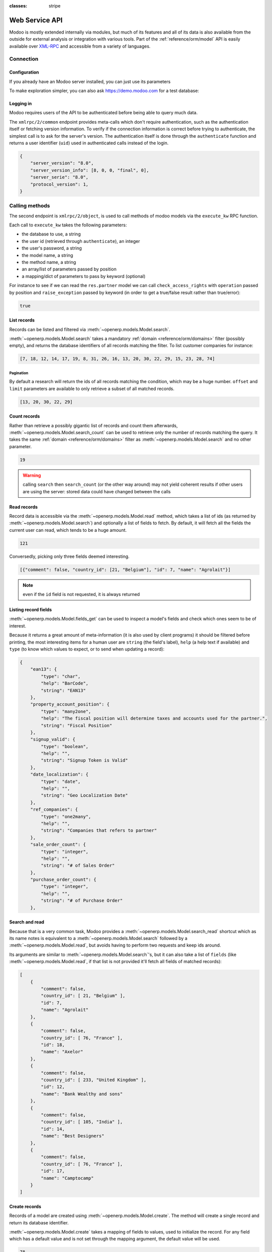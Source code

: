:classes: stripe

===============
Web Service API
===============

Modoo is mostly extended internally via modules, but much of its features and
all of its data is also available from the outside for external analysis or
integration with various tools. Part of the :ref:`reference/orm/model` API is
easily available over XML-RPC_ and accessible from a variety of languages.

.. Modoo XML-RPC idiosyncracies:
   * uses multiple endpoint and a nested call syntax instead of a
     "hierarchical" server structure (e.g. ``openerp.res.partner.read()``)
   * uses its own own manual auth system instead of basic auth or sessions
     (basic is directly supported the Python and Ruby stdlibs as well as
     ws-xmlrpc, not sure about ripcord)
   * own auth is inconvenient as (uid, password) have to be explicitly passed
     into every call. Session would allow db to be stored as well
   These issues are especially visible in Java, somewhat less so in PHP

Connection
==========

.. kinda gross because it duplicates existing bits

.. only:: html

    .. rst-class:: setupcode hidden

        .. code-block:: python

            import xmlrpclib
            info = xmlrpclib.ServerProxy('https://demo.modoo.com/start').start()
            url, db, username, password = \
                info['host'], info['database'], info['user'], info['password']
            common = xmlrpclib.ServerProxy('{}/xmlrpc/2/common'.format(url))
            uid = common.authenticate(db, username, password, {})
            models = xmlrpclib.ServerProxy('{}/xmlrpc/2/object'.format(url))

        .. code-block:: ruby

            require "xmlrpc/client"
            info = XMLRPC::Client.new2('https://demo.modoo.com/start').call('start')
            url, db, username, password = \
                info['host'], info['database'], info['user'], info['password']
            common = XMLRPC::Client.new2("#{url}/xmlrpc/2/common")
            uid = common.call('authenticate', db, username, password, {})
            models = XMLRPC::Client.new2("#{url}/xmlrpc/2/object").proxy

        .. code-block:: php

            require_once('ripcord.php');
            $info = ripcord::client('https://demo.modoo.com/start')->start();
            list($url, $db, $username, $password) =
              array($info['host'], $info['database'], $info['user'], $info['password']);
            $common = ripcord::client("$url/xmlrpc/2/common");
            $uid = $common->authenticate($db, $username, $password, array());
            $models = ripcord::client("$url/xmlrpc/2/object");

        .. code-block:: java

            final XmlRpcClient client = new XmlRpcClient();
            final XmlRpcClientConfigImpl start_config = new XmlRpcClientConfigImpl();
            start_config.setServerURL(new URL("https://demo.modoo.com/start"));
            final Map<String, String> info = (Map<String, String>)client.execute(
                start_config, "start", emptyList());

            final String url = info.get("host"),
                          db = info.get("database"),
                    username = info.get("user"),
                    password = info.get("password");

            final XmlRpcClientConfigImpl common_config = new XmlRpcClientConfigImpl();
            common_config.setServerURL(new URL(String.format("%s/xmlrpc/2/common", url)));

            int uid = (int)client.execute(
                common_config, "authenticate", Arrays.asList(
                    db, username, password, emptyMap()));

            final XmlRpcClient models = new XmlRpcClient() {{
                setConfig(new XmlRpcClientConfigImpl() {{
                    setServerURL(new URL(String.format("%s/xmlrpc/2/object", url)));
                }});
            }};

Configuration
-------------

If you already have an Modoo server installed, you can just use its
parameters

.. rst-class:: switchable setup

    .. code-block:: python

        url = <insert server URL>
        db = <insert database name>
        username = 'admin'
        password = <insert password for your admin user (default: admin)>

    .. code-block:: ruby

        url = <insert server URL>
        db = <insert database name>
        username = "admin"
        password = <insert password for your admin user (default: admin)>

    .. code-block:: php

        $url = <insert server URL>;
        $db = <insert database name>;
        $username = "admin";
        $password = <insert password for your admin user (default: admin)>;

    .. code-block:: java

        final String url = <insert server URL>,
                      db = <insert database name>,
                username = "admin",
                password = <insert password for your admin user (default: admin)>;

To make exploration simpler, you can also ask https://demo.modoo.com for a test
database:

.. rst-class:: switchable setup

    .. code-block:: python

        import xmlrpclib
        info = xmlrpclib.ServerProxy('https://demo.modoo.com/start').start()
        url, db, username, password = \
            info['host'], info['database'], info['user'], info['password']

    .. code-block:: ruby

        require "xmlrpc/client"
        info = XMLRPC::Client.new2('https://demo.modoo.com/start').call('start')
        url, db, username, password = \
            info['host'], info['database'], info['user'], info['password']

    .. code-block:: php

        require_once('ripcord.php');
        $info = ripcord::client('https://demo.modoo.com/start')->start();
        list($url, $db, $username, $password) =
          array($info['host'], $info['database'], $info['user'], $info['password']);

    .. code-block:: java

        final XmlRpcClient client = new XmlRpcClient();

        final XmlRpcClientConfigImpl start_config = new XmlRpcClientConfigImpl();
        start_config.setServerURL(new URL("https://demo.modoo.com/start"));
        final Map<String, String> info = (Map<String, String>)client.execute(
            start_config, "start", emptyList());

        final String url = info.get("host"),
                      db = info.get("database"),
                username = info.get("user"),
                password = info.get("password");

.. rst-class:: force-right

    .. note::
        :class: only-php

        These examples use the `Ripcord <https://code.google.com/p/ripcord/>`_
        library, which provides a simple XML-RPC API. Ripcord requires that
        `XML-RPC support be enabled
        <http://php.net/manual/en/xmlrpc.installation.php>`_ in your PHP
        installation.

        Since calls are performed over
        `HTTPS <http://en.wikipedia.org/wiki/HTTP_Secure>`_, it also requires that
        the `OpenSSL extension
        <http://php.net/manual/en/openssl.installation.php>`_ be enabled.

    .. note::
        :class: only-java

        These examples use the `Apache XML-RPC library
        <https://ws.apache.org/xmlrpc/>`_

        The examples do not include imports as these imports couldn't be
        pasted in the code.

Logging in
----------

Modoo requires users of the API to be authenticated before being able to query
much data.

The ``xmlrpc/2/common`` endpoint provides meta-calls which don't require
authentication, such as the authentication itself or fetching version
information. To verify if the connection information is correct before trying
to authenticate, the simplest call is to ask for the server's version. The
authentication itself is done through the ``authenticate`` function and
returns a user identifier (``uid``) used in authenticated calls instead of
the login.

.. rst-class:: switchable setup

    .. code-block:: python

        common = xmlrpclib.ServerProxy('{}/xmlrpc/2/common'.format(url))
        common.version()

    .. code-block:: ruby

        common = XMLRPC::Client.new2("#{url}/xmlrpc/2/common")
        common.call('version')

    .. code-block:: php

        $common = ripcord::client("$url/xmlrpc/2/common");
        $common->version();

    .. code-block:: java

        final XmlRpcClientConfigImpl common_config = new XmlRpcClientConfigImpl();
        common_config.setServerURL(
            new URL(String.format("%s/xmlrpc/2/common", url)));
        client.execute(common_config, "version", emptyList());

.. code-block:: json

    {
        "server_version": "8.0",
        "server_version_info": [8, 0, 0, "final", 0],
        "server_serie": "8.0",
        "protocol_version": 1,
    }

.. rst-class:: switchable setup

    .. code-block:: python

        uid = common.authenticate(db, username, password, {})

    .. code-block:: ruby

        uid = common.call('authenticate', db, username, password, {})

    .. code-block:: php

        $uid = $common->authenticate($db, $username, $password, array());

    .. code-block:: java

        int uid = (int)client.execute(
            common_config, "authenticate", asList(
                db, username, password, emptyMap()));

Calling methods
===============

The second endpoint is ``xmlrpc/2/object``, is used to call methods of modoo
models via the ``execute_kw`` RPC function.

Each call to ``execute_kw`` takes the following parameters:

* the database to use, a string
* the user id (retrieved through ``authenticate``), an integer
* the user's password, a string
* the model name, a string
* the method name, a string
* an array/list of parameters passed by position
* a mapping/dict of parameters to pass by keyword (optional)

.. rst-class:: force-right

For instance to see if we can read the ``res.partner`` model we can call
``check_access_rights`` with ``operation`` passed by position and
``raise_exception`` passed by keyword (in order to get a true/false result
rather than true/error):

.. rst-class:: switchable setup

    .. code-block:: python

        models = xmlrpclib.ServerProxy('{}/xmlrpc/2/object'.format(url))
        models.execute_kw(db, uid, password,
            'res.partner', 'check_access_rights',
            ['read'], {'raise_exception': False})

    .. code-block:: ruby

        models = XMLRPC::Client.new2("#{url}/xmlrpc/2/object").proxy
        models.execute_kw(db, uid, password,
            'res.partner', 'check_access_rights',
            ['read'], {raise_exception: false})

    .. code-block:: php

        $models = ripcord::client("$url/xmlrpc/2/object");
        $models->execute_kw($db, $uid, $password,
            'res.partner', 'check_access_rights',
            array('read'), array('raise_exception' => false));

    .. code-block:: java

        final XmlRpcClient models = new XmlRpcClient() {{
            setConfig(new XmlRpcClientConfigImpl() {{
                setServerURL(new URL(String.format("%s/xmlrpc/2/object", url)));
            }});
        }};
        models.execute("execute_kw", asList(
            db, uid, password,
            "res.partner", "check_access_rights",
            asList("read"),
            new HashMap() {{ put("raise_exception", false); }}
        ));

.. code-block:: json

    true

.. todo:: this should be runnable and checked

List records
------------

Records can be listed and filtered via :meth:`~openerp.models.Model.search`.

:meth:`~openerp.models.Model.search` takes a mandatory
:ref:`domain <reference/orm/domains>` filter (possibly empty), and returns the
database identifiers of all records matching the filter. To list customer
companies for instance:

.. rst-class:: switchable

    .. code-block:: python

        models.execute_kw(db, uid, password,
            'res.partner', 'search',
            [[['is_company', '=', True], ['customer', '=', True]]])

    .. code-block:: ruby

        models.execute_kw(db, uid, password,
            'res.partner', 'search',
            [[['is_company', '=', true], ['customer', '=', true]]])

    .. code-block:: php

        $models->execute_kw($db, $uid, $password,
            'res.partner', 'search', array(
                array(array('is_company', '=', true),
                      array('customer', '=', true))));

    .. code-block:: java

        asList((Object[])models.execute("execute_kw", asList(
            db, uid, password,
            "res.partner", "search",
            asList(asList(
                asList("is_company", "=", true),
                asList("customer", "=", true)))
        )));

.. code-block:: json

    [7, 18, 12, 14, 17, 19, 8, 31, 26, 16, 13, 20, 30, 22, 29, 15, 23, 28, 74]

Pagination
''''''''''

By default a research will return the ids of all records matching the
condition, which may be a huge number. ``offset`` and ``limit`` parameters are
available to only retrieve a subset of all matched records.

.. rst-class:: switchable

    .. code-block:: python

        models.execute_kw(db, uid, password,
            'res.partner', 'search',
            [[['is_company', '=', True], ['customer', '=', True]]],
            {'offset': 10, 'limit': 5})

    .. code-block:: ruby

        models.execute_kw(db, uid, password,
            'res.partner', 'search',
            [[['is_company', '=', true], ['customer', '=', true]]],
            {offset: 10, limit: 5})

    .. code-block:: php

        $models->execute_kw($db, $uid, $password,
            'res.partner', 'search',
            array(array(array('is_company', '=', true),
                        array('customer', '=', true))),
            array('offset'=>10, 'limit'=>5));

    .. code-block:: java

        asList((Object[])models.execute("execute_kw", asList(
            db, uid, password,
            "res.partner", "search",
            asList(asList(
                asList("is_company", "=", true),
                asList("customer", "=", true))),
            new HashMap() {{ put("offset", 10); put("limit", 5); }}
        )));

.. code-block:: json

    [13, 20, 30, 22, 29]

Count records
-------------

Rather than retrieve a possibly gigantic list of records and count them
afterwards, :meth:`~openerp.models.Model.search_count` can be used to retrieve
only the number of records matching the query. It takes the same
:ref:`domain <reference/orm/domains>` filter as
:meth:`~openerp.models.Model.search` and no other parameter.

.. rst-class:: switchable

    .. code-block:: python

        models.execute_kw(db, uid, password,
            'res.partner', 'search_count',
            [[['is_company', '=', True], ['customer', '=', True]]])

    .. code-block:: ruby

        models.execute_kw(db, uid, password,
            'res.partner', 'search_count',
            [[['is_company', '=', true], ['customer', '=', true]]])

    .. code-block:: php

        $models->execute_kw($db, $uid, $password,
            'res.partner', 'search_count',
            array(array(array('is_company', '=', true),
                        array('customer', '=', true))));

    .. code-block:: java

        (Integer)models.execute("execute_kw", asList(
            db, uid, password,
            "res.partner", "search_count",
            asList(asList(
                asList("is_company", "=", true),
                asList("customer", "=", true)))
        ));

.. code-block:: json

    19

.. warning::

    calling ``search`` then ``search_count`` (or the other way around) may not
    yield coherent results if other users are using the server: stored data
    could have changed between the calls

Read records
------------

Record data is accessible via the :meth:`~openerp.models.Model.read` method,
which takes a list of ids (as returned by
:meth:`~openerp.models.Model.search`) and optionally a list of fields to
fetch. By default, it will fetch all the fields the current user can read,
which tends to be a huge amount.

.. rst-class:: switchable

    .. code-block:: python

        ids = models.execute_kw(db, uid, password,
            'res.partner', 'search',
            [[['is_company', '=', True], ['customer', '=', True]]],
            {'limit': 1})
        [record] = models.execute_kw(db, uid, password,
            'res.partner', 'read', [ids])
        # count the number of fields fetched by default
        len(record)

    .. code-block:: ruby

        ids = models.execute_kw(db, uid, password,
            'res.partner', 'search',
            [[['is_company', '=', true], ['customer', '=', true]]],
            {limit: 1})
        record = models.execute_kw(db, uid, password,
            'res.partner', 'read', [ids]).first
        # count the number of fields fetched by default
        record.length

    .. code-block:: php

        $ids = $models->execute_kw($db, $uid, $password,
            'res.partner', 'search',
            array(array(array('is_company', '=', true),
                        array('customer', '=', true))),
            array('limit'=>1));
        $records = $models->execute_kw($db, $uid, $password,
            'res.partner', 'read', array($ids));
        // count the number of fields fetched by default
        count($records[0]);

    .. code-block:: java

        final List ids = asList((Object[])models.execute(
            "execute_kw", asList(
                db, uid, password,
                "res.partner", "search",
                asList(asList(
                    asList("is_company", "=", true),
                    asList("customer", "=", true))),
                new HashMap() {{ put("limit", 1); }})));
        final Map record = (Map)((Object[])models.execute(
            "execute_kw", asList(
                db, uid, password,
                "res.partner", "read",
                asList(ids)
            )
        ))[0];
        // count the number of fields fetched by default
        record.size();

.. code-block:: json

    121

Conversedly, picking only three fields deemed interesting.

.. rst-class:: switchable

    .. code-block:: python

        models.execute_kw(db, uid, password,
            'res.partner', 'read',
            [ids], {'fields': ['name', 'country_id', 'comment']})

    .. code-block:: ruby

        models.execute_kw(db, uid, password,
            'res.partner', 'read',
            [ids], {fields: %w(name country_id comment)})

    .. code-block:: php

        $models->execute_kw($db, $uid, $password,
            'res.partner', 'read',
            array($ids),
            array('fields'=>array('name', 'country_id', 'comment')));

    .. code-block:: java

        asList((Object[])models.execute("execute_kw", asList(
            db, uid, password,
            "res.partner", "read",
            asList(ids),
            new HashMap() {{
                put("fields", asList("name", "country_id", "comment"));
            }}
        )));

.. code-block:: json

    [{"comment": false, "country_id": [21, "Belgium"], "id": 7, "name": "Agrolait"}]

.. note:: even if the ``id`` field is not requested, it is always returned

Listing record fields
---------------------

:meth:`~openerp.models.Model.fields_get` can be used to inspect
a model's fields and check which ones seem to be of interest.

Because
it returns a great amount of meta-information (it is also used by client
programs) it should be filtered before printing, the most interesting items
for a human user are ``string`` (the field's label), ``help`` (a help text if
available) and ``type`` (to know which values to expect, or to send when
updating a record):

.. rst-class:: switchable

    .. code-block:: python

        models.execute_kw(
            db, uid, password, 'res.partner', 'fields_get',
            [], {'attributes': ['string', 'help', 'type']})

    .. code-block:: ruby

        models.execute_kw(
            db, uid, password, 'res.partner', 'fields_get',
            [], {attributes: %w(string help type)})

    .. code-block:: php

        $models->execute_kw($db, $uid, $password,
            'res.partner', 'fields_get',
            array(), array('attributes' => array('string', 'help', 'type')));

    .. code-block:: java

        (Map<String, Map<String, Object>>)models.execute("execute_kw", asList(
            db, uid, password,
            "res.partner", "fields_get",
            emptyList(),
            new HashMap() {{
                put("attributes", asList("string", "help", "type"));
            }}
        ));

.. code-block:: json

    {
        "ean13": {
            "type": "char",
            "help": "BarCode",
            "string": "EAN13"
        },
        "property_account_position": {
            "type": "many2one",
            "help": "The fiscal position will determine taxes and accounts used for the partner.",
            "string": "Fiscal Position"
        },
        "signup_valid": {
            "type": "boolean",
            "help": "",
            "string": "Signup Token is Valid"
        },
        "date_localization": {
            "type": "date",
            "help": "",
            "string": "Geo Localization Date"
        },
        "ref_companies": {
            "type": "one2many",
            "help": "",
            "string": "Companies that refers to partner"
        },
        "sale_order_count": {
            "type": "integer",
            "help": "",
            "string": "# of Sales Order"
        },
        "purchase_order_count": {
            "type": "integer",
            "help": "",
            "string": "# of Purchase Order"
        },

Search and read
---------------

Because that is a very common task, Modoo provides a
:meth:`~openerp.models.Model.search_read` shortcut which as its name notes is
equivalent to a :meth:`~openerp.models.Model.search` followed by a
:meth:`~openerp.models.Model.read`, but avoids having to perform two requests
and keep ids around.

Its arguments are similar to :meth:`~openerp.models.Model.search`'s, but it
can also take a list of ``fields`` (like :meth:`~openerp.models.Model.read`,
if that list is not provided it'll fetch all fields of matched records):

.. rst-class:: switchable

    .. code-block:: python

        models.execute_kw(db, uid, password,
            'res.partner', 'search_read',
            [[['is_company', '=', True], ['customer', '=', True]]],
            {'fields': ['name', 'country_id', 'comment'], 'limit': 5})

    .. code-block:: ruby

        models.execute_kw(db, uid, password,
            'res.partner', 'search_read',
            [[['is_company', '=', true], ['customer', '=', true]]],
            {fields: %w(name country_id comment), limit: 5})

    .. code-block:: php

        $models->execute_kw($db, $uid, $password,
            'res.partner', 'search_read',
            array(array(array('is_company', '=', true),
                        array('customer', '=', true))),
            array('fields'=>array('name', 'country_id', 'comment'), 'limit'=>5));

    .. code-block:: java

        asList((Object[])models.execute("execute_kw", asList(
            db, uid, password,
            "res.partner", "search_read",
            asList(asList(
                asList("is_company", "=", true),
                asList("customer", "=", true))),
            new HashMap() {{
                put("fields", asList("name", "country_id", "comment"));
                put("limit", 5);
            }}
        )));

.. code-block:: json

    [
        {
            "comment": false,
            "country_id": [ 21, "Belgium" ],
            "id": 7,
            "name": "Agrolait"
        },
        {
            "comment": false,
            "country_id": [ 76, "France" ],
            "id": 18,
            "name": "Axelor"
        },
        {
            "comment": false,
            "country_id": [ 233, "United Kingdom" ],
            "id": 12,
            "name": "Bank Wealthy and sons"
        },
        {
            "comment": false,
            "country_id": [ 105, "India" ],
            "id": 14,
            "name": "Best Designers"
        },
        {
            "comment": false,
            "country_id": [ 76, "France" ],
            "id": 17,
            "name": "Camptocamp"
        }
    ]


Create records
--------------

Records of a model are created using :meth:`~openerp.models.Model.create`. The
method will create a single record and return its database identifier.

:meth:`~openerp.models.Model.create` takes a mapping of fields to values, used
to initialize the record. For any field which has a default value and is not
set through the mapping argument, the default value will be used.

.. rst-class:: switchable

    .. code-block:: python

        id = models.execute_kw(db, uid, password, 'res.partner', 'create', [{
            'name': "New Partner",
        }])

    .. code-block:: ruby

        id = models.execute_kw(db, uid, password, 'res.partner', 'create', [{
            name: "New Partner",
        }])

    .. code-block:: php

        $id = $models->execute_kw($db, $uid, $password,
            'res.partner', 'create',
            array(array('name'=>"New Partner")));

    .. code-block:: java

        final Integer id = (Integer)models.execute("execute_kw", asList(
            db, uid, password,
            "res.partner", "create",
            asList(new HashMap() {{ put("name", "New Partner"); }})
        ));

.. code-block:: json

    78

.. warning::

    while most value types are what would be expected (integer for
    :class:`~openerp.fields.Integer`, string for :class:`~openerp.fields.Char`
    or :class:`~openerp.fields.Text`),

    * :class:`~openerp.fields.Date`, :class:`~openerp.fields.Datetime` and
      :class:`~openerp.fields.Binary` fields use string values
    * :class:`~openerp.fields.One2many` and :class:`~openerp.fields.Many2many`
      use a special command protocol detailed in :meth:`the documentation to
      the write method <openerp.models.Model.write>`.

Update records
--------------

Records can be updated using :meth:`~openerp.models.Model.write`, it takes
a list of records to update and a mapping of updated fields to values similar
to :meth:`~openerp.models.Model.create`.

Multiple records can be updated simultanously, but they will all get the same
values for the fields being set. It is not currently possible to perform
"computed" updates (where the value being set depends on an existing value of
a record).

.. rst-class:: switchable

    .. code-block:: python

        models.execute_kw(db, uid, password, 'res.partner', 'write', [[id], {
            'name': "Newer partner"
        }])
        # get record name after having changed it
        models.execute_kw(db, uid, password, 'res.partner', 'name_get', [[id]])

    .. code-block:: ruby

        models.execute_kw(db, uid, password, 'res.partner', 'write', [[id], {
            name: "Newer partner"
        }])
        # get record name after having changed it
        models.execute_kw(db, uid, password, 'res.partner', 'name_get', [[id]])

    .. code-block:: php

        $models->execute_kw($db, $uid, $password, 'res.partner', 'write',
            array(array($id), array('name'=>"Newer partner")));
        // get record name after having changed it
        $models->execute_kw($db, $uid, $password,
            'res.partner', 'name_get', array(array($id)));

    .. code-block:: java

        models.execute("execute_kw", asList(
            db, uid, password,
            "res.partner", "write",
            asList(
                asList(id),
                new HashMap() {{ put("name", "Newer Partner"); }}
            )
        ));
        // get record name after having changed it
        asList((Object[])models.execute("execute_kw", asList(
            db, uid, password,
            "res.partner", "name_get",
            asList(asList(id))
        )));

.. code-block:: json

    [[78, "Newer partner"]]

Delete records
--------------

Records can be deleted in bulk by providing the ids of all records to remove
to :meth:`~openerp.models.Model.unlink`.

.. rst-class:: switchable

    .. code-block:: python

        models.execute_kw(db, uid, password, 'res.partner', 'unlink', [[id]])
        # check if the deleted record is still in the database
        models.execute_kw(db, uid, password,
            'res.partner', 'search', [[['id', '=', id]]])

    .. code-block:: ruby

        models.execute_kw(db, uid, password, 'res.partner', 'unlink', [[id]])
        # check if the deleted record is still in the database
        models.execute_kw(db, uid, password,
            'res.partner', 'search', [[['id', '=', id]]])

    .. code-block:: php

        $models->execute_kw($db, $uid, $password,
            'res.partner', 'unlink',
            array(array($id)));
        // check if the deleted record is still in the database
        $models->execute_kw($db, $uid, $password,
            'res.partner', 'search',
            array(array(array('id', '=', $id))));

    .. code-block:: java

        models.execute("execute_kw", asList(
            db, uid, password,
            "res.partner", "unlink",
            asList(asList(id))));
        // check if the deleted record is still in the database
        asList((Object[])models.execute("execute_kw", asList(
            db, uid, password,
            "res.partner", "search",
            asList(asList(asList("id", "=", 78)))
        )));

.. code-block:: json

    []

Inspection and introspection
----------------------------

.. todo:: ``get_external_id`` is kinda crap and may not return an id: it just
          gets a random existing xid but won't generate one if there is no
          xid currently associated with the record. And operating with xids
          isn't exactly fun in RPC.

While we previously used :meth:`~openerp.models.Model.fields_get` to query a
model's and have been using an arbitrary model from the start, Modoo stores
most model metadata inside a few meta-models which allow both querying the
system and altering models and fields (with some limitations) on the fly over
XML-RPC.

.. _reference/webservice/inspection/models:

``ir.model``
''''''''''''

Provides informations about Modoo models themselves via its various fields

``name``
    a human-readable description of the model
``model``
    the name of each model in the system
``state``
    whether the model was generated in Python code (``base``) or by creating
    an ``ir.model`` record (``manual``)
``field_id``
    list of the model's fields through a :class:`~openerp.fields.One2many` to
    :ref:`reference/webservice/inspection/fields`
``view_ids``
    :class:`~openerp.fields.One2many` to the :ref:`reference/views` defined
    for the model
``access_ids``
    :class:`~openerp.fields.One2many` relation to the
    :ref:`reference/security/acl` set on the model

``ir.model`` can be used to

* query the system for installed models (as a precondition to operations
  on the model or to explore the system's content)
* get information about a specific model (generally by listing the fields
  associated with it)
* create new models dynamically over RPC

.. warning::

    * "custom" model names must start with ``x_``
    * the ``state`` must be provided and ``manual``, otherwise the model will
      not be loaded
    * it is not possible to add new *methods* to a custom model, only fields

.. rst-class:: force-right

    a custom model will initially contain only the "built-in" fields available
    on all models:

.. rst-class:: switchable

    .. code-block:: python

        models.execute_kw(db, uid, password, 'ir.model', 'create', [{
            'name': "Custom Model",
            'model': "x_custom_model",
            'state': 'manual',
        }])
        models.execute_kw(
            db, uid, password, 'x_custom_model', 'fields_get',
            [], {'attributes': ['string', 'help', 'type']})

    .. code-block:: php

        $models->execute_kw(
            $db, $uid, $password,
            'ir.model', 'create', array(array(
                'name' => "Custom Model",
                'model' => 'x_custom_model',
                'state' => 'manual'
            ))
        );
        $models->execute_kw(
            $db, $uid, $password,
            'x_custom_model', 'fields_get',
            array(),
            array('attributes' => array('string', 'help', 'type'))
        );

    .. code-block:: ruby

        models.execute_kw(
            db, uid, password,
            'ir.model', 'create', [{
                name: "Custom Model",
                model: 'x_custom_model',
                state: 'manual'
            }])
        fields = models.execute_kw(
            db, uid, password, 'x_custom_model', 'fields_get',
            [], {attributes: %w(string help type)})

    .. code-block:: java

        models.execute(
            "execute_kw", asList(
                db, uid, password,
                "ir.model", "create",
                asList(new HashMap<String, Object>() {{
                    put("name", "Custom Model");
                    put("model", "x_custom_model");
                    put("state", "manual");
                }})
        ));
        final Object fields = models.execute(
            "execute_kw", asList(
                db, uid, password,
                "x_custom_model", "fields_get",
                emptyList(),
                new HashMap<String, Object> () {{
                    put("attributes", asList(
                            "string",
                            "help",
                            "type"));
                }}
        ));

.. code-block:: json

    {
        "create_uid": {
            "type": "many2one",
            "string": "Created by"
        },
        "create_date": {
            "type": "datetime",
            "string": "Created on"
        },
        "__last_update": {
            "type": "datetime",
            "string": "Last Modified on"
        },
        "write_uid": {
            "type": "many2one",
            "string": "Last Updated by"
        },
        "write_date": {
            "type": "datetime",
            "string": "Last Updated on"
        },
        "display_name": {
            "type": "char",
            "string": "Display Name"
        },
        "id": {
            "type": "integer",
            "string": "Id"
        }
    }

.. _reference/webservice/inspection/fields:

``ir.model.fields``
'''''''''''''''''''

Provides informations about the fields of Modoo models and allows adding
custom fields without using Python code

``model_id``
    :class:`~openerp.fields.Many2one` to
    :ref:`reference/webservice/inspection/models` to which the field belongs
``name``
    the field's technical name (used in ``read`` or ``write``)
``field_description``
    the field's user-readable label (e.g. ``string`` in ``fields_get``)
``ttype``
    the :ref:`type <reference/orm/fields>` of field to create
``state``
    whether the field was created via Python code (``base``) or via
    ``ir.model.fields`` (``manual``)
``required``, ``readonly``, ``translate``
    enables the corresponding flag on the field
``groups``
    :ref:`field-level access control <reference/security/fields>`, a
    :class:`~openerp.fields.Many2many` to ``res.groups``
``selection``, ``size``, ``on_delete``, ``relation``, ``relation_field``, ``domain``
    type-specific properties and customizations, see :ref:`the fields
    documentation <reference/orm/fields>` for details

Like custom models, only new fields created with ``state="manual"`` are
activated as actual fields on the model.

.. warning:: computed fields can not be added via ``ir.model.fields``, some
             field meta-information (defaults, onchange) can not be set either

.. todo:: maybe new-API fields could store constant ``default`` in a new
          column, maybe JSON-encoded?

.. rst-class:: switchable

    .. code-block:: python

        id = models.execute_kw(db, uid, password, 'ir.model', 'create', [{
            'name': "Custom Model",
            'model': "x_custom",
            'state': 'manual',
        }])
        models.execute_kw(
            db, uid, password,
            'ir.model.fields', 'create', [{
                'model_id': id,
                'name': 'x_name',
                'ttype': 'char',
                'state': 'manual',
                'required': True,
            }])
        record_id = models.execute_kw(
            db, uid, password,
            'x_custom', 'create', [{
                'x_name': "test record",
            }])
        models.execute_kw(db, uid, password, 'x_custom', 'read', [[record_id]])

    .. code-block:: php

        $id = $models->execute_kw(
            $db, $uid, $password,
            'ir.model', 'create', array(array(
                'name' => "Custom Model",
                'model' => 'x_custom',
                'state' => 'manual'
            ))
        );
        $models->execute_kw(
            $db, $uid, $password,
            'ir.model.fields', 'create', array(array(
                'model_id' => $id,
                'name' => 'x_name',
                'ttype' => 'char',
                'state' => 'manual',
                'required' => true
            ))
        );
        $record_id = $models->execute_kw(
            $db, $uid, $password,
            'x_custom', 'create', array(array(
                'x_name' => "test record"
            ))
        );
        $models->execute_kw(
            $db, $uid, $password,
            'x_custom', 'read',
            array(array($record_id)));

    .. code-block:: ruby

        id = models.execute_kw(
            db, uid, password,
            'ir.model', 'create', [{
                name: "Custom Model",
                model: "x_custom",
                state: 'manual'
            }])
        models.execute_kw(
            db, uid, password,
            'ir.model.fields', 'create', [{
                model_id: id,
                name: "x_name",
                ttype: "char",
                state: "manual",
                required: true
            }])
        record_id = models.execute_kw(
            db, uid, password,
            'x_custom', 'create', [{
                x_name: "test record"
            }])
        models.execute_kw(
            db, uid, password,
            'x_custom', 'read', [[record_id]])

    .. code-block:: java

        final Integer id = (Integer)models.execute(
            "execute_kw", asList(
                db, uid, password,
                "ir.model", "create",
                asList(new HashMap<String, Object>() {{
                    put("name", "Custom Model");
                    put("model", "x_custom");
                    put("state", "manual");
                }})
        ));
        models.execute(
            "execute_kw", asList(
                db, uid, password,
                "ir.model.fields", "create",
                asList(new HashMap<String, Object>() {{
                    put("model_id", id);
                    put("name", "x_name");
                    put("ttype", "char");
                    put("state", "manual");
                    put("required", true);
                }})
        ));
        final Integer record_id = (Integer)models.execute(
            "execute_kw", asList(
                db, uid, password,
                "x_custom", "create",
                asList(new HashMap<String, Object>() {{
                    put("x_name", "test record");
                }})
        ));

        client.execute(
            "execute_kw", asList(
                db, uid, password,
                "x_custom", "read",
                asList(asList(record_id))
        ));

.. code-block:: json

    [
        {
            "create_uid": [1, "Administrator"],
            "x_name": "test record",
            "__last_update": "2014-11-12 16:32:13",
            "write_uid": [1, "Administrator"],
            "write_date": "2014-11-12 16:32:13",
            "create_date": "2014-11-12 16:32:13",
            "id": 1,
            "display_name": "test record"
        }
    ]

Workflow manipulations
----------------------

:ref:`reference/workflows` can be moved along by sending them *signals*.
Instead of using the top-level ``execute_kw``, signals are sent using
``exec_workflow``.

Signals are sent to a specific record, and possibly trigger a transition on
the workflow instance associated with the record.

.. warning:: requires that the ``account`` module be installed
    :class: force-right

.. rst-class:: switchable

    .. code-block:: python

        client = models.execute_kw(
            db, uid, password,
            'res.partner', 'search_read',
            [[('customer', '=', True)]],
            {'limit': 1, 'fields': [
                'property_account_receivable',
                'property_payment_term',
                'property_account_position']
            })[0]
        invoice_id = models.execute_kw(
            db, uid, password,
            'account.invoice', 'create', [{
                'partner_id': client['id'],
                'account_id': client['property_account_receivable'][0],
                'invoice_line': [(0, False, {'name': "AAA"})]
            }])

        models.exec_workflow(
            db, uid, password, 'account.invoice', 'invoice_open', invoice_id)

    .. code-block:: php

        $client = $models->execute_kw(
            $db, $uid, $password,
            'res.partner', 'search_read',
            array(array(array('customer', '=', true))),
            array(
                'limit' => 1,
                'fields' => array(
                    'property_account_receivable',
                    'property_payment_term',
                    'property_account_position'
                )))[0];
        $invoice_id = $models->execute_kw(
            $db, $uid, $password,
            'account.invoice', 'create', array(array(
                'partner_id' => $client['id'],
                'account_id' => $client['property_account_receivable'][0],
                'invoice_line' => array(array(0, false, array('name' => "AAA")))
            )));

        $models->exec_workflow(
            $db, $uid, $password,
            'account.invoice', 'invoice_open',
             $invoice_id);

    .. code-block:: ruby

        client = models.execute_kw(
            db, uid, password,
            'res.partner', 'search_read',
            [[['customer', '=', true]]],
            {limit: 1, fields: %w(property_account_receivable property_payment_term property_account_position)}
        )[0]
        invoice_id = models.execute_kw(
            db, uid, password,
            'account.invoice', 'create', [{
                partner_id: client['id'],
                account_id: client['property_account_receivable'][0],
                invoice_line: [[0, false, {name: "AAA"}]]
            }])

        models.exec_workflow(
            db, uid, password,
            'account.invoice', 'invoice_open', invoice_id)

    .. code-block:: java

        final Map<String, Object> c = (Map<String, Object>)
            ((Object[])models.execute("execute_kw", asList(
                    db, uid, password,
                    "res.partner", "search_read",
                    asList(
                        asList(
                            asList("customer", "=", true))),
                    new HashMap<String, Object>() {{
                            put("limit", 1);
                            put("fields", asList(
                                "property_account_receivable",
                                "property_payment_term",
                                "property_account_position"
                            ));
                        }}
            )))[0];
        final Integer invoice_id = (Integer)models.execute(
            "execute_kw", asList(
                db, uid, password,
                "account.invoice", "create",
                asList(new HashMap<String, Object>() {{
                    put("partner_id", c.get("id"));
                    put("account_id", ((Object[])c.get("property_account_receivable"))[0]);
                    put("invoice_line", asList(
                        asList(0, false, new HashMap<String, Object>() {{
                            put("name", "AAA");
                        }})
                    ));
                }})
        ));

        models.execute(
            "exec_workflow", asList(
                db, uid, password,
                "account.invoice", "invoice_open", invoice_id));

Report printing
---------------

Available reports can be listed by searching the ``ir.actions.report.xml``
model, fields of interest being

``model``
    the model on which the report applies, can be used to look for available
    reports on a specific model
``name``
    human-readable report name
``report_name``
    the technical name of the report, used to print it

Reports can be printed over RPC with the following information:

* the name of the report (``report_name``)
* the ids of the records to include in the report

.. rst-class:: switchable

    .. code-block:: python

        invoice_ids = models.execute_kw(
            db, uid, password, 'account.invoice', 'search',
            [[('type', '=', 'out_invoice'), ('state', '=', 'open')]])
        report = xmlrpclib.ServerProxy('{}/xmlrpc/2/report'.format(url))
        result = report.render_report(
            db, uid, password, 'account.report_invoice', invoice_ids)
        report_data = result['result'].decode('base64')

    .. code-block:: php

        $invoice_ids = $models->execute_kw(
            $db, $uid, $password,
            'account.invoice', 'search',
            array(array(array('type', '=', 'out_invoice'),
                        array('state', '=', 'open'))));
        $report = ripcord::client("$url/xmlrpc/2/report");
        $result = $report->render_report(
            $db, $uid, $password,
            'account.report_invoice', $invoice_ids);
        $report_data = base64_decode($result['result']);

    .. code-block:: ruby

        require 'base64'
        invoice_ids = models.execute_kw(
            db, uid, password,
            'account.invoice', 'search',
            [[['type', '=', 'out_invoice'], ['state', '=', 'open']]])
        report = XMLRPC::Client.new2("#{url}/xmlrpc/2/report").proxy
        result = report.render_report(
            db, uid, password,
            'account.report_invoice', invoice_ids)
        report_data = Base64.decode64(result['result'])

    .. code-block:: java

        final Object[] invoice_ids = (Object[])models.execute(
            "execute_kw", asList(
                db, uid, password,
                "account.invoice", "search",
                asList(asList(
                    asList("type", "=", "out_invoice"),
                    asList("state", "=", "open")))
        ));
        final XmlRpcClientConfigImpl report_config = new XmlRpcClientConfigImpl();
        report_config.setServerURL(
            new URL(String.format("%s/xmlrpc/2/report", url)));
        final Map<String, Object> result = (Map<String, Object>)client.execute(
            report_config, "render_report", asList(
                db, uid, password,
                "account.report_invoice",
                invoice_ids));
        final byte[] report_data = DatatypeConverter.parseBase64Binary(
            (String)result.get("result"));

.. note::
    :class: force-right

    the report is sent as PDF binary data encoded in base64_, it must be
    decoded and may need to be saved to disk before use

.. _PostgreSQL: http://www.postgresql.org
.. _XML-RPC: http://en.wikipedia.org/wiki/XML-RPC
.. _base64: http://en.wikipedia.org/wiki/Base64
